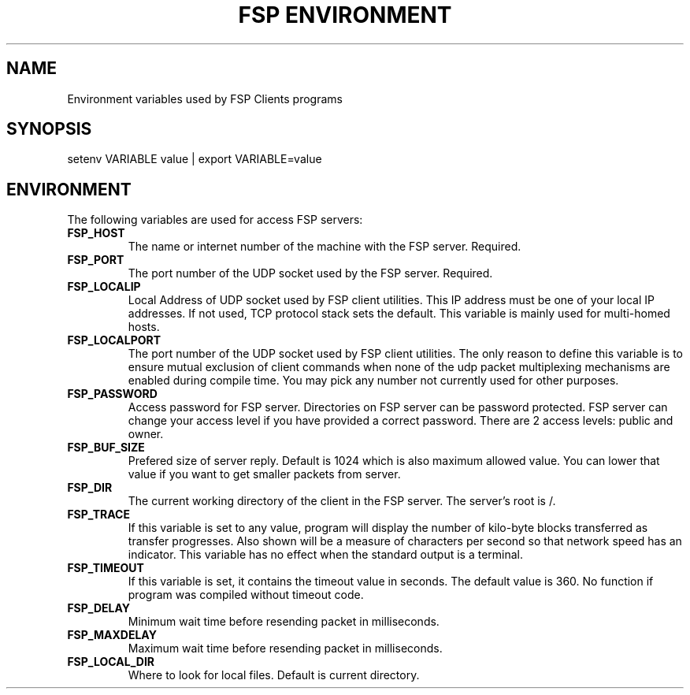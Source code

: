 .TH "FSP ENVIRONMENT" 7 "Oct 2004" FSP "FSP Environment Variables"
.SH NAME
Environment variables used by FSP Clients programs
.SH SYNOPSIS
setenv VARIABLE value | export VARIABLE=value
.SH ENVIRONMENT
.LP
The following variables are used for access FSP servers:
.TP
.B FSP_HOST
The name or internet number of the machine with the FSP server. Required.
.TP
.B FSP_PORT
The port number of the UDP socket used by the FSP server. Required.
.TP
.B FSP_LOCALIP
Local Address of UDP socket used by FSP client utilities. This
IP address must be one of your local IP addresses. If not used,
TCP protocol stack sets the default. This variable is mainly
used for multi-homed hosts.
.TP
.B FSP_LOCALPORT
The port number of the UDP socket used by FSP client utilities.
The only reason to define this variable is to ensure mutual
exclusion of client commands when none of the udp packet
multiplexing mechanisms are enabled during compile time.
You may pick any number not currently used for other purposes.
.TP
.B FSP_PASSWORD
Access password for FSP server. Directories on FSP server can be
password protected. FSP server can change your access level if you have
provided a correct password. There are 2 access levels: public and owner.
.TP
.B FSP_BUF_SIZE
Prefered size of server reply. Default is 1024 which is also maximum
allowed value. You can lower that value if you want to get smaller
packets from server.
.TP
.B FSP_DIR
The current working directory of the client in the FSP server.
The server's root is /.
.TP
.B FSP_TRACE
If this variable is set to any value, program
will display the number of kilo-byte blocks transferred as transfer
progresses.  Also shown will be a measure of characters per second
so that network speed has an indicator.  This variable has no effect when the
standard output is a terminal.
.TP
.B FSP_TIMEOUT
If this variable is set, it contains the timeout value in seconds.
The default value is 360.
No function if program was compiled without timeout code.
.TP
.B FSP_DELAY
Minimum wait time before resending packet in milliseconds.
.TP
.B FSP_MAXDELAY
Maximum wait time before resending packet in milliseconds.
.TP
.B FSP_LOCAL_DIR
Where to look for local files. Default is current directory.
